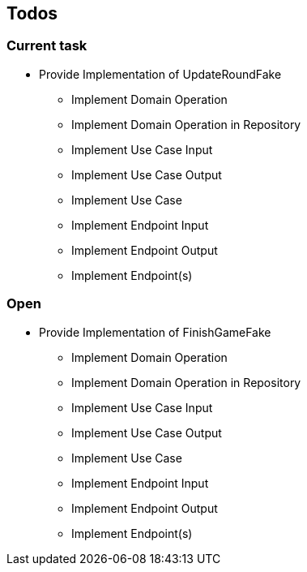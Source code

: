 == Todos

=== Current task

* Provide Implementation of UpdateRoundFake
** Implement Domain Operation
** Implement Domain Operation in Repository
** Implement Use Case Input
** Implement Use Case Output
** Implement Use Case
** Implement Endpoint Input
** Implement Endpoint Output
** Implement Endpoint(s)

=== Open

* Provide Implementation of FinishGameFake
** Implement Domain Operation
** Implement Domain Operation in Repository
** Implement Use Case Input
** Implement Use Case Output
** Implement Use Case
** Implement Endpoint Input
** Implement Endpoint Output
** Implement Endpoint(s)